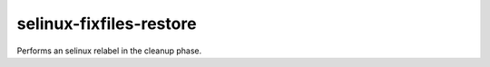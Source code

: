 selinux-fixfiles-restore
------------------------

Performs an selinux relabel in the cleanup phase.
